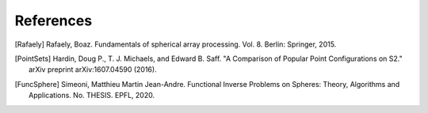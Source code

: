 References
==========

.. [Rafaely] Rafaely, Boaz. Fundamentals of spherical array processing. Vol. 8. Berlin: Springer, 2015.

.. [PointSets] Hardin, Doug P., T. J. Michaels, and Edward B. Saff. "A Comparison of Popular Point Configurations on S2." arXiv preprint arXiv:1607.04590 (2016).


.. [FuncSphere] Simeoni, Matthieu Martin Jean-Andre. Functional Inverse Problems on Spheres: Theory, Algorithms and Applications. No. THESIS. EPFL, 2020.
